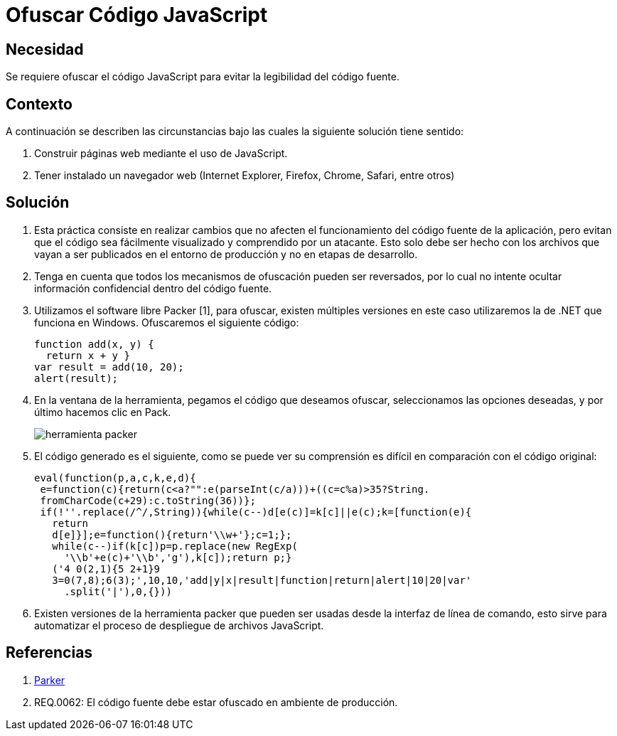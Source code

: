 :slug: kb/javascript/ofuscar-codigo-javascript/
:eth: no
:category: javascript
:kb: yes

= Ofuscar Código JavaScript

== Necesidad

Se requiere ofuscar el código JavaScript para evitar la legibilidad del código 
fuente.

== Contexto

A continuación se describen las circunstancias bajo las cuales la siguiente 
solución tiene sentido:

. Construir páginas web mediante el uso de JavaScript.
. Tener instalado un navegador web (Internet Explorer, Firefox, Chrome, Safari, 
entre otros)

== Solución

. Esta práctica consiste en realizar cambios que no afecten el funcionamiento 
del código fuente de la aplicación, pero evitan que el código sea fácilmente 
visualizado y comprendido por un atacante. Esto solo debe ser hecho con los 
archivos que vayan a ser publicados en el entorno de producción y no en etapas 
de desarrollo.

. Tenga en cuenta que todos los mecanismos de ofuscación pueden ser reversados, 
por lo cual no intente ocultar información confidencial dentro del código 
fuente.

. Utilizamos el software libre Packer [1], para ofuscar, existen múltiples 
versiones en este caso utilizaremos la de .NET que funciona en Windows. 
Ofuscaremos el siguiente código:
+
[source, js, linenums]
----
function add(x, y) { 
  return x + y }
var result = add(10, 20);
alert(result);
----

. En la ventana de la herramienta, pegamos el código que deseamos ofuscar, 
seleccionamos las opciones deseadas, y por último hacemos clic en Pack.
+
image::packer.png[herramienta packer]

. El código generado es el siguiente, como se puede ver su comprensión es 
difícil en comparación con el código original:
+
[source, js, linenums]
----
eval(function(p,a,c,k,e,d){
 e=function(c){return(c<a?"":e(parseInt(c/a)))+((c=c%a)>35?String.
 fromCharCode(c+29):c.toString(36))};
 if(!''.replace(/^/,String)){while(c--)d[e(c)]=k[c]||e(c);k=[function(e){
   return
   d[e]}];e=function(){return'\\w+'};c=1;};
   while(c--)if(k[c])p=p.replace(new RegExp(
     '\\b'+e(c)+'\\b','g'),k[c]);return p;}
   ('4 0(2,1){5 2+1}9
   3=0(7,8);6(3);',10,10,'add|y|x|result|function|return|alert|10|20|var'
     .split('|'),0,{}))
----

. Existen versiones de la herramienta packer que pueden ser usadas desde la 
interfaz de línea de comando, esto sirve para automatizar el proceso de 
despliegue de archivos JavaScript.

== Referencias

. http://dean.edwards.name/download/#packer[Parker]
. REQ.0062: El código fuente debe estar ofuscado en ambiente de producción.